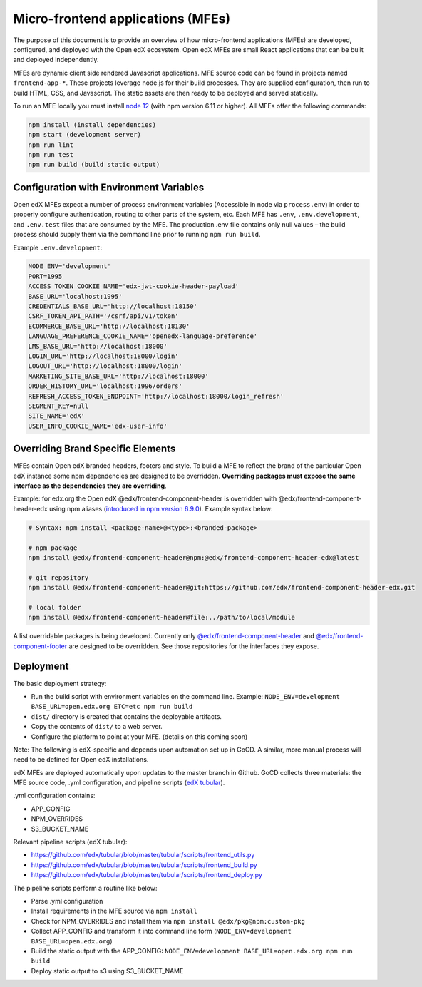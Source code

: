 ##################################
Micro-frontend applications (MFEs)
##################################

The purpose of this document is to provide an overview of how micro-frontend applications (MFEs) are developed, configured, and deployed with the Open edX ecosystem. Open edX MFEs are small React applications that can be built and deployed independently.

MFEs are dynamic client side rendered Javascript applications. MFE source code can be found in projects named ``frontend-app-*``. These projects leverage node.js for their build processes. They are supplied configuration, then run to build HTML, CSS, and Javascript. The static assets are then ready to be deployed and served statically.

To run an MFE locally you must install `node 12 <https://nodejs.org>`_ (with npm version 6.11 or higher). All MFEs offer the following commands:

.. code::

  npm install (install dependencies)
  npm start (development server)
  npm run lint
  npm run test
  npm run build (build static output)

Configuration with Environment Variables
----------------------------------------

Open edX MFEs expect a number of process environment variables (Accessible in node via ``process.env``) in order to properly configure authentication, routing to other parts of the system, etc. Each MFE has ``.env``, ``.env.development``, and ``.env.test`` files that are consumed by the MFE. The production .env file contains only null values – the build process should supply them via the command line prior to running ``npm run build``.

Example ``.env.development``:

.. code-block:: bash

  NODE_ENV='development'
  PORT=1995
  ACCESS_TOKEN_COOKIE_NAME='edx-jwt-cookie-header-payload'
  BASE_URL='localhost:1995'
  CREDENTIALS_BASE_URL='http://localhost:18150'
  CSRF_TOKEN_API_PATH='/csrf/api/v1/token'
  ECOMMERCE_BASE_URL='http://localhost:18130'
  LANGUAGE_PREFERENCE_COOKIE_NAME='openedx-language-preference'
  LMS_BASE_URL='http://localhost:18000'
  LOGIN_URL='http://localhost:18000/login'
  LOGOUT_URL='http://localhost:18000/login'
  MARKETING_SITE_BASE_URL='http://localhost:18000'
  ORDER_HISTORY_URL='localhost:1996/orders'
  REFRESH_ACCESS_TOKEN_ENDPOINT='http://localhost:18000/login_refresh'
  SEGMENT_KEY=null
  SITE_NAME='edX'
  USER_INFO_COOKIE_NAME='edx-user-info'

Overriding Brand Specific Elements
----------------------------------

MFEs contain Open edX branded headers, footers and style. To build a MFE to reflect the brand of the particular Open edX instance some npm dependencies are designed to be overridden. **Overriding packages must expose the same interface as the dependencies they are overriding**.

Example: for edx.org the Open edX @edx/frontend-component-header is overridden with @edx/frontend-component-header-edx using npm aliases (`introduced in npm version 6.9.0 <https://github.com/npm/rfcs/blob/latest/implemented/0001-package-aliases.md>`_). Example syntax below:

.. code-block:: bash

  # Syntax: npm install <package-name>@<type>:<branded-package>

  # npm package
  npm install @edx/frontend-component-header@npm:@edx/frontend-component-header-edx@latest

  # git repository
  npm install @edx/frontend-component-header@git:https://github.com/edx/frontend-component-header-edx.git

  # local folder
  npm install @edx/frontend-component-header@file:../path/to/local/module

A list overridable packages is being developed. Currently only `@edx/frontend-component-header <https://github.com/edx/frontend-component-header>`_ and `@edx/frontend-component-footer <https://github.com/edx/frontend-component-footer>`_ are designed to be overridden. See those repositories for the interfaces they expose.

Deployment
----------

The basic deployment strategy:

- Run the build script with environment variables on the command line. Example:
  ``NODE_ENV=development BASE_URL=open.edx.org ETC=etc npm run build``
- ``dist/`` directory is created that contains the deployable artifacts.
- Copy the contents of ``dist/`` to a web server.
- Configure the platform to point at your MFE. (details on this coming soon)

Note: The following is edX-specific and depends upon automation set up in GoCD. A similar, more manual process will need to be defined for Open edX installations.

edX MFEs are deployed automatically upon updates to the master branch in Github. GoCD collects three materials: the MFE source code, .yml configuration, and pipeline scripts (`edX tubular <https://github.com/edx/tubular>`_).

.yml configuration contains:

- APP_CONFIG
- NPM_OVERRIDES
- S3_BUCKET_NAME

Relevant pipeline scripts (edX tubular):

- https://github.com/edx/tubular/blob/master/tubular/scripts/frontend_utils.py
- https://github.com/edx/tubular/blob/master/tubular/scripts/frontend_build.py
- https://github.com/edx/tubular/blob/master/tubular/scripts/frontend_deploy.py

The pipeline scripts perform a routine like below:

- Parse .yml configuration
- Install requirements in the MFE source via ``npm install``
- Check for NPM_OVERRIDES and install them via ``npm install @edx/pkg@npm:custom-pkg``
- Collect APP_CONFIG and transform it into command line form (``NODE_ENV=development BASE_URL=open.edx.org``)
- Build the static output with the APP_CONFIG: ``NODE_ENV=development BASE_URL=open.edx.org npm run build``
- Deploy static output to s3 using S3_BUCKET_NAME
